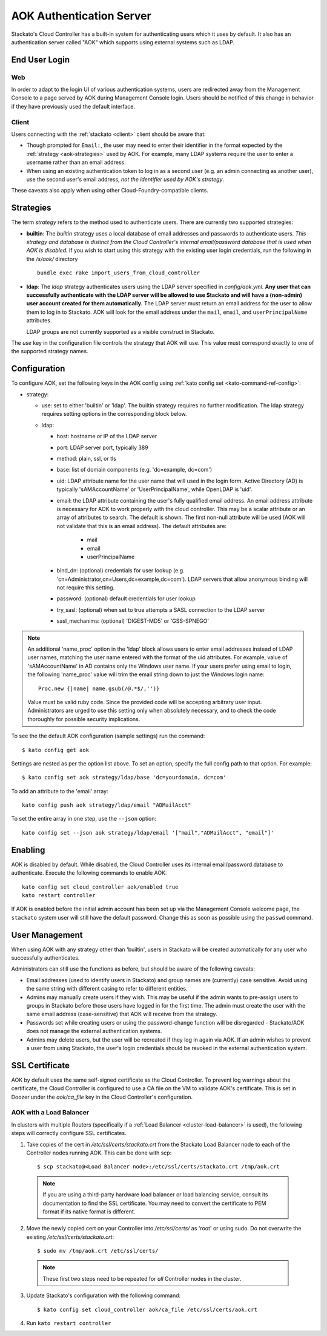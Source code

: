 .. _aok:

.. index:: Authentication Server (AOK)

AOK Authentication Server
=========================

Stackato's Cloud Controller has a built-in system for authenticating
users which it uses by default. It also has an authentication server
called "AOK" which supports using external systems such as LDAP.


End User Login
--------------

Web
^^^

In order to adapt to the login UI of various authentication systems,
users are redirected away from the Management Console to a page served
by AOK during Management Console login. Users should be notified of this
change in behavior if they have previously used the default interface.

Client
^^^^^^

Users connecting with the :ref:`stackato <client>` client should be aware that:

* Though prompted for ``Email:``, the user may need to enter their
  identifier in the format expected by the :ref:`strategy
  <aok-strategies>` used by AOK. For example, many LDAP systems require
  the user to enter a username rather than an email address.
  
* When using an existing authentication token to log in as a second user
  (e.g. an admin connecting as another user), use the second user's
  email address, *not the identifier used by AOK's strategy*.

These caveats also apply when using other Cloud-Foundry-compatible clients.

.. _aok-strategies:

Strategies
----------

The term *strategy* refers to the method used to authenticate users.
There are currently two supported strategies:

* **builtin**: The `builtin` strategy uses a local database of email
  addresses and passwords to authenticate users. *This strategy and
  database is distinct from the Cloud Controller's internal
  email/password database that is used when AOK is disabled.* If you
  wish to start using this strategy with the existing user login
  credentials, run the following in the */s/aok/* directory ::

    bundle exec rake import_users_from_cloud_controller

* **ldap**: The `ldap` strategy authenticates users using the LDAP server
  specified in *config/aok.yml*. **Any user that can successfully
  authenticate with the LDAP server will be allowed to use Stackato and
  will have a (non-admin) user account created for them automatically.**
  The LDAP server must return an email address for the user to allow
  them to log in to Stackato. AOK will look for the email
  address under the ``mail``, ``email``, and ``userPrincipalName`` attributes.
  
  LDAP groups are not currently supported as a visible construct in
  Stackato.
  
.. only:: not public

  * **google_apps**: Authenticates users on a `Google Apps for Business
    <http://www.google.com/enterprise/apps/business/>`_ domain.
    ``stackato`` clients will need to authenticate using the
    :ref:`stackato token <command-token>` command.
      
The `use` key in the configuration file controls the strategy that AOK
will use. This value must correspond exactly to one of the supported
strategy names.

.. _aok-configuration:
  
Configuration
-------------

To configure AOK, set the following keys in the AOK config using :ref:`kato
config set <kato-command-ref-config>`:

* strategy:

  * use: set to either 'builtin' or 'ldap'. The builtin
    strategy requires no further modification. The ldap strategy
    requires setting options in the corresponding block below.
  
  * ldap:
  
    * host: hostname or IP of the LDAP server
    * port: LDAP server port, typically 389
    * method: plain, ssl, or tls
    * base: list of domain components (e.g. 'dc=example, dc=com')
    * uid: LDAP attribute name for the user name that will used in the
      login form. Active Directory (AD) is typically 'sAMAccountName' or
      'UserPrincipalName', while OpenLDAP is 'uid'.
    * email: the LDAP attribute containing the user's fully qualified
      email address. An email address attribute is necessary for AOK to
      work properly with the cloud controller. This may be a scalar
      attribute or an array of attributes to search. The default is
      shown. The first non-null attribute will be used (AOK will not
      validate that this is an email address). The default attributes are:
      
       * mail
       * email
       * userPrincipalName
       
    * bind_dn: (optional) credentials for user lookup (e.g.
      'cn=Administrator,cn=Users,dc=example,dc=com'). LDAP servers that
      allow anonymous binding will not require this setting.
    * password: (optional) default credentials for user lookup
    * try_sasl: (optional) when set to true attempts a SASL connection
      to the LDAP server
    * sasl_mechanims: (optional) 'DIGEST-MD5' or 'GSS-SPNEGO'

.. only:: not public

  * google_apps:
  
    * domain: your Google Apps domain. 

.. note::

  An additional 'name_proc' option in the 'ldap' block allows users to
  enter email addresses instead of LDAP user names, matching the user name
  entered with the format of the uid attributes. For example, value of
  'sAMAccountName' in AD contains only the Windows user name. If your
  users prefer using email to login, the following 'name_proc' value will trim the
  email string down to just the Windows login name::
  
      Proc.new {|name| name.gsub(/@.*$/,'')}
  
  Value must be valid ruby code. Since the provided code will be
  accepting arbitrary user input. Administrators are urged to use this
  setting only when absolutely necessary, and to check the code
  thoroughly for possible security implications.
  
To see the the default AOK configuration (sample settings) run the command::

  $ kato config get aok
  
Settings are nested as per the option list above. To set an option,
specify the full config path to that option. For example::

  $ kato config set aok strategy/ldap/base 'dc=yourdomain, dc=com'

To add an attribute to the 'email' array::

  kato config push aok strategy/ldap/email "ADMailAcct"

To set the entire array in one step, use the ``--json`` option::

  kato config set --json aok strategy/ldap/email '["mail","ADMailAcct", "email"]'


Enabling
--------

AOK is disabled by default. While disabled, the Cloud Controller uses
its internal email/password database to authenticate. Execute the
following commands to enable AOK::
    
  kato config set cloud_controller aok/enabled true
  kato restart controller

If AOK is enabled before the initial admin account has been set up via
the Management Console welcome page, the ``stackato`` system user will
still have the default password. Change this as soon as possible using
the ``passwd`` command.

User Management
---------------

When using AOK with any strategy other than 'builtin', users in Stackato
will be created automatically for any user who successfully
authenticates.

Administrators can still use the functions as before, but should be
aware of the following caveats:

* Email addresses (used to identify users in Stackato) and group names
  are (currently) case sensitive. Avoid using the same string with
  different casing to refer to different entities.
  
* Admins may manually create users if they wish. This may be useful if the 
  admin wants to pre-assign users to groups in Stackato before those users
  have logged in for the first time. The admin must create the user with the
  same email address (case-sensitive) that AOK will receive from the strategy.
  
* Passwords set while creating users or using the password-change function 
  will be disregarded - Stackato/AOK does not manage the external
  authentication systems.
  
* Admins may delete users, but the user will be recreated if they log in
  again via AOK. If an admin wishes to prevent a user from using Stackato, the
  user's login credentials should be revoked in the external authentication 
  system.

SSL Certificate
---------------

AOK by default uses the same self-signed certificate as the Cloud Controller. To
prevent log warnings about the certificate, the Cloud Controller is configured 
to use a CA file on the VM to validate AOK's certificate. This is set in Doozer 
under the *aok/ca_file* key in the Cloud Controller's configuration.

.. _aok-ssl-load-balancer:

AOK with a Load Balancer
^^^^^^^^^^^^^^^^^^^^^^^^

In clusters with multiple Routers (specifically if a :ref:`Load
Balancer <cluster-load-balancer>` is used), the following steps will
correctly configure SSL certificates.
  

1. Take copies of the cert in */etc/ssl/certs/stackato.crt* from the Stackato Load Balancer node to each of the Controller nodes running AOK. This can be done with scp:

  ::
  
    $ scp stackato@<Load Balancer node>:/etc/ssl/certs/stackato.crt /tmp/aok.crt


  .. note::
    If you are using a third-party hardware load balancer or load
    balancing service, consult its documentation to find the SSL
    certificate. You may need to convert the certificate to PEM format if
    its native format is different.

2. Move the newly copied cert on your Controller into */etc/ssl/certs/* as 'root' or using sudo. Do not overwrite the existing */etc/ssl/certs/stackato.crt*:

  ::
  
    $ sudo mv /tmp/aok.crt /etc/ssl/certs/

  .. note::
    These first two steps need to be repeated for *all* Controller nodes in
    the cluster.

3. Update Stackato's configuration with the following command:

  ::
    
    $ kato config set cloud_controller aok/ca_file /etc/ssl/certs/aok.crt

4. Run ``kato restart controller``

